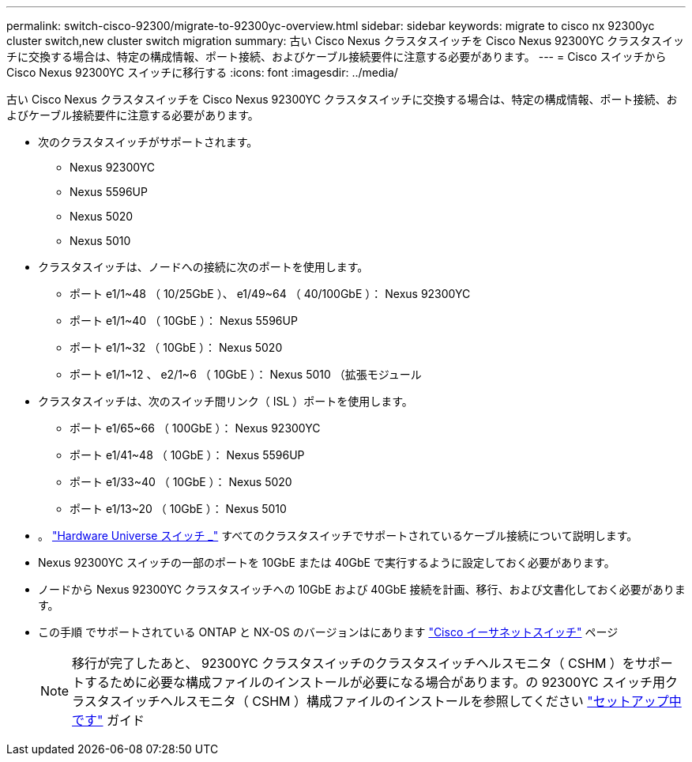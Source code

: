 ---
permalink: switch-cisco-92300/migrate-to-92300yc-overview.html 
sidebar: sidebar 
keywords: migrate to cisco nx 92300yc cluster switch,new cluster switch migration 
summary: 古い Cisco Nexus クラスタスイッチを Cisco Nexus 92300YC クラスタスイッチに交換する場合は、特定の構成情報、ポート接続、およびケーブル接続要件に注意する必要があります。 
---
= Cisco スイッチから Cisco Nexus 92300YC スイッチに移行する
:icons: font
:imagesdir: ../media/


[role="lead"]
古い Cisco Nexus クラスタスイッチを Cisco Nexus 92300YC クラスタスイッチに交換する場合は、特定の構成情報、ポート接続、およびケーブル接続要件に注意する必要があります。

* 次のクラスタスイッチがサポートされます。
+
** Nexus 92300YC
** Nexus 5596UP
** Nexus 5020
** Nexus 5010


* クラスタスイッチは、ノードへの接続に次のポートを使用します。
+
** ポート e1/1~48 （ 10/25GbE ）、 e1/49~64 （ 40/100GbE ）： Nexus 92300YC
** ポート e1/1~40 （ 10GbE ）： Nexus 5596UP
** ポート e1/1~32 （ 10GbE ）： Nexus 5020
** ポート e1/1~12 、 e2/1~6 （ 10GbE ）： Nexus 5010 （拡張モジュール


* クラスタスイッチは、次のスイッチ間リンク（ ISL ）ポートを使用します。
+
** ポート e1/65~66 （ 100GbE ）： Nexus 92300YC
** ポート e1/41~48 （ 10GbE ）： Nexus 5596UP
** ポート e1/33~40 （ 10GbE ）： Nexus 5020
** ポート e1/13~20 （ 10GbE ）： Nexus 5010


* 。 https://hwu.netapp.com/SWITCH/INDEX["Hardware Universe スイッチ _"^] すべてのクラスタスイッチでサポートされているケーブル接続について説明します。
* Nexus 92300YC スイッチの一部のポートを 10GbE または 40GbE で実行するように設定しておく必要があります。
* ノードから Nexus 92300YC クラスタスイッチへの 10GbE および 40GbE 接続を計画、移行、および文書化しておく必要があります。
* この手順 でサポートされている ONTAP と NX-OS のバージョンはにあります https://support.netapp.com/NOW/download/software/cm_switches/["Cisco イーサネットスイッチ"^] ページ
+

NOTE: 移行が完了したあと、 92300YC クラスタスイッチのクラスタスイッチヘルスモニタ（ CSHM ）をサポートするために必要な構成ファイルのインストールが必要になる場合があります。の 92300YC スイッチ用クラスタスイッチヘルスモニタ（ CSHM ）構成ファイルのインストールを参照してください link:../com.netapp.doc.hw-sw-cisco-setup/home.html["セットアップ中です"] ガイド


